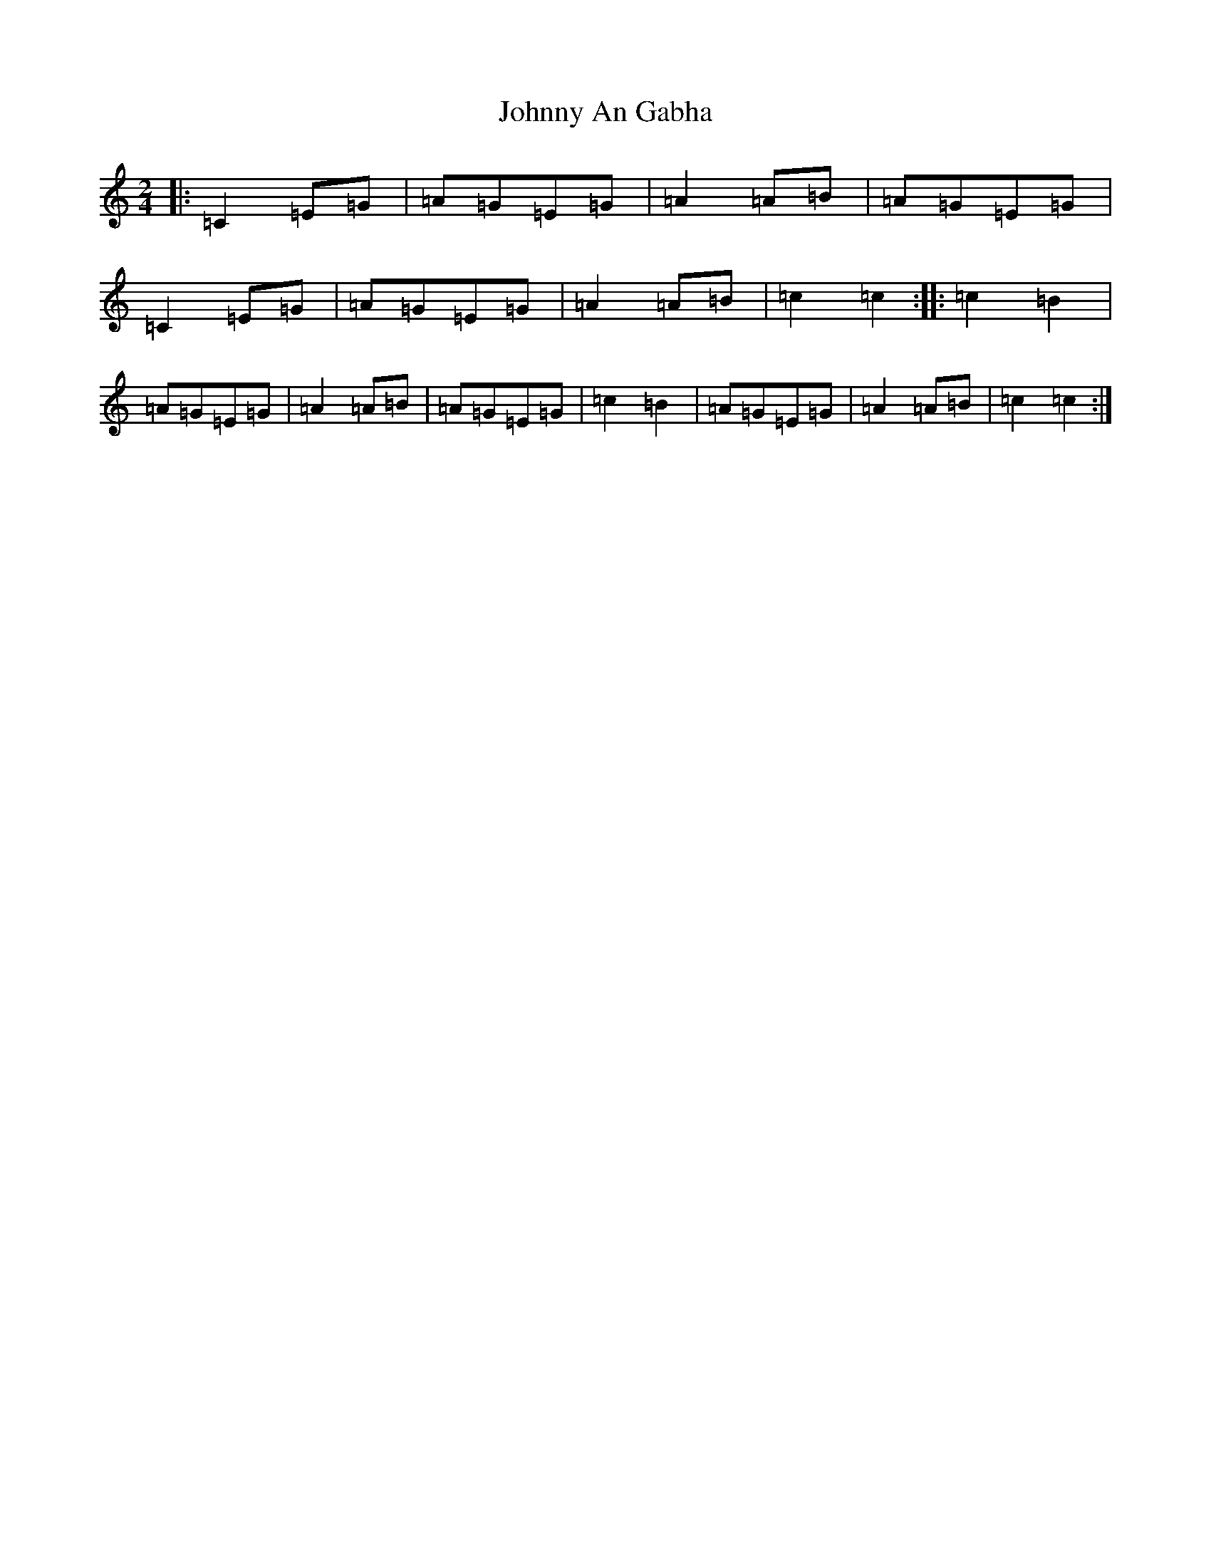 X: 10898
T: Johnny An Gabha
S: https://thesession.org/tunes/4763#setting21745
R: polka
M:2/4
L:1/8
K: C Major
|:=C2=E=G|=A=G=E=G|=A2=A=B|=A=G=E=G|=C2=E=G|=A=G=E=G|=A2=A=B|=c2=c2:||:=c2=B2|=A=G=E=G|=A2=A=B|=A=G=E=G|=c2=B2|=A=G=E=G|=A2=A=B|=c2=c2:|